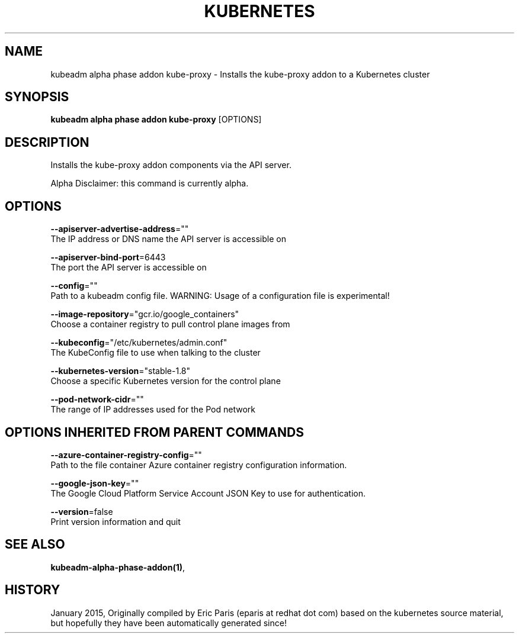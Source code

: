 .TH "KUBERNETES" "1" " kubernetes User Manuals" "Eric Paris" "Jan 2015"  ""


.SH NAME
.PP
kubeadm alpha phase addon kube\-proxy \- Installs the kube\-proxy addon to a Kubernetes cluster


.SH SYNOPSIS
.PP
\fBkubeadm alpha phase addon kube\-proxy\fP [OPTIONS]


.SH DESCRIPTION
.PP
Installs the kube\-proxy addon components via the API server.

.PP
Alpha Disclaimer: this command is currently alpha.


.SH OPTIONS
.PP
\fB\-\-apiserver\-advertise\-address\fP=""
    The IP address or DNS name the API server is accessible on

.PP
\fB\-\-apiserver\-bind\-port\fP=6443
    The port the API server is accessible on

.PP
\fB\-\-config\fP=""
    Path to a kubeadm config file. WARNING: Usage of a configuration file is experimental!

.PP
\fB\-\-image\-repository\fP="gcr.io/google\_containers"
    Choose a container registry to pull control plane images from

.PP
\fB\-\-kubeconfig\fP="/etc/kubernetes/admin.conf"
    The KubeConfig file to use when talking to the cluster

.PP
\fB\-\-kubernetes\-version\fP="stable\-1.8"
    Choose a specific Kubernetes version for the control plane

.PP
\fB\-\-pod\-network\-cidr\fP=""
    The range of IP addresses used for the Pod network


.SH OPTIONS INHERITED FROM PARENT COMMANDS
.PP
\fB\-\-azure\-container\-registry\-config\fP=""
    Path to the file container Azure container registry configuration information.

.PP
\fB\-\-google\-json\-key\fP=""
    The Google Cloud Platform Service Account JSON Key to use for authentication.

.PP
\fB\-\-version\fP=false
    Print version information and quit


.SH SEE ALSO
.PP
\fBkubeadm\-alpha\-phase\-addon(1)\fP,


.SH HISTORY
.PP
January 2015, Originally compiled by Eric Paris (eparis at redhat dot com) based on the kubernetes source material, but hopefully they have been automatically generated since!
